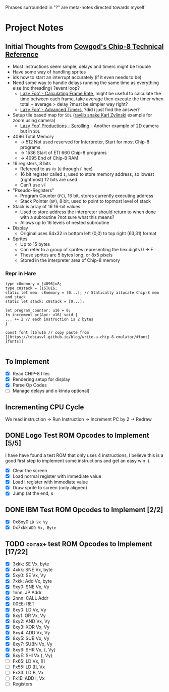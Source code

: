 #+startup: content
Phrases surrounded in "?" are meta-notes directed towards myself
* Project Notes
** Initial Thoughts from [[http://devernay.free.fr/hacks/chip8/C8TECH10.HTM#memmap][Cowgod's Chip-8 Technical Reference]]

+ Most instructions seem simple, delays and timers might be trouble
+ Have some way of handling sprites
+ idk how to start an interrupt accurately (if it even needs to be)
+ Need some way to handle delays running the same time as everything else (no threading) ?event loop?
  + [[https://lazyfoo.net/tutorials/SDL/24_calculating_frame_rate/index.php][Lazy Foo' - Calculating Frame Rate]], might be useful to calculate the time between each frame, take average then execute the timer when total + average > delay ?must be simpler way right?
  + [[https://lazyfoo.net/tutorials/SDL/23_advanced_timers/index.php][Lazy Foo' - Advanced Timers]], ?did i just find the answer?
+ Setup tile based map for =SDL= ([[https://www.youtube.com/watch?v=lfiQNCNUifI][raylib snake Karl Zylinski]] example for zoom using camera)
  + [[https://lazyfoo.net/tutorials/SDL/30_scrolling/index.php][Lazy Foo' Productions - Scrolling]] - Another example of 2D camera but in =SDL=
+ 4096 Total Memory
  + -> 512 Not used reserved for Interpreter, Start for most Chip-8 programs
  + -> 1536 Start of ETI 660 Chip-8 programs
  + -> 4095 End of Chip-8 RAM
+ 16 registers, 8 bits
  + Refereed to as =Vx= (=0= through =F= hex)
  + 16 bit register called =I=, used to store memory address, so lowest (rightmost) 12 bits are used
  + Can't use =VF=
+ "Pseudo-Registers"
  + Program Counter (=PC=), 16 bit, stores currently executing address
  + Stack Pointer (=SP=), 8 bit, used to point to topmost level of stack
+ Stack is array of 16 16-bit values
  + Used to store address the interpreter should return to when done with a subroutine ?not sure what this means?
  + Allows up to 16 levels of nested subroutine
+ Display
  + Original uses 64x32 in bottom left (0,0) to top right (63,31) format
+ Sprites
  + Up to 15 bytes
  + Can refer to a group of sprites representing the hex digits 0 -> F
  + These sprites are 5 bytes long, or 8x5 pixels
  + Stored in the interpreter area of Chip-8 memory
*** Repr in Hare
#+begin_src hare
type c8memory = [4096]u8;
type c8stack = [16]u16;
static let mem: c8memory = [0...]; // Statically allocate Chip-8 mem and stack
static let stack: c8stack = [0...];

let program_counter: u16 = 0;
fn increment_pc(&pc: u16) void {
... += 2 // each instruction is 2 bytes
}

const font [16]u16 // copy paste from [[https://tobiasvl.github.io/blog/write-a-chip-8-emulator/#font][fonts]] 

#+end_src
** To Implement
- [X] Read CHIP-8 files
- [X] Rendering setup for display
- [X] Parse Op Codes
- [ ] Manage delays and o kinda optional)
 

** Incrementing CPU Cycle

We read instruction -> Run Instruction -> Increment PC by 2 -> Redraw

** DONE Logo Test ROM Opcodes to Implement [5/5]

I have have found a test ROM that only uses 4 instructions, I believe this is a good first step to implement some instructions and get an easy win :).

+ [X] Clear the screen
+ [X] Load normal register with immediate value
+ [X] Load i register with immediate value
+ [X] Draw sprite to screen (only aligned)
+ [X] Jump (at the end, s

** DONE IBM Test ROM Opcodes to Implement [2/2]

+ [X] 0x8xy0 =LD Vx Vy=
+ [X] 0x7xkk =ADD Vx, Byte=

** TODO =corax+= test ROM Opcodes to Implement [17/22]

+ [X] 3xkk: SE Vx, byte
+ [X] 4xkk: SNE Vx, byte
+ [X] 5xy0: SE Vx, Vy
+ [X] 7xkk: Add Vx, byte
+ [X] 9xy0: SNE Vx, Vy
+ [X] 1nnn: JP Addr
+ [X] 2nnn: CALL Addr
+ [X] 00EE: RET
+ [X] 8xy0: LD Vx, Vy
+ [X] 8xy1: OR Vx, Vy
+ [X] 8xy2: AND Vx, Vy
+ [X] 8xy3: XOR Vx, Vy
+ [X] 8xy4: ADD Vx, Vy
+ [X] 8xy5: SUB Vx, Vy
+ [X] 8xy7: SUBN Vx, Vy
+ [X] 8xy6: SHR Vx, {, Vy}
+ [X] 8xyE: SHl Vx {, Vy}
+ [ ] Fx65: LD Vx, [I]
+ [ ] Fx55: LD [I], Vx
+ [ ] Fx33: LD B, Vx
+ [ ] Fx1E: ADD I, Vx
+ [ ] Registers
